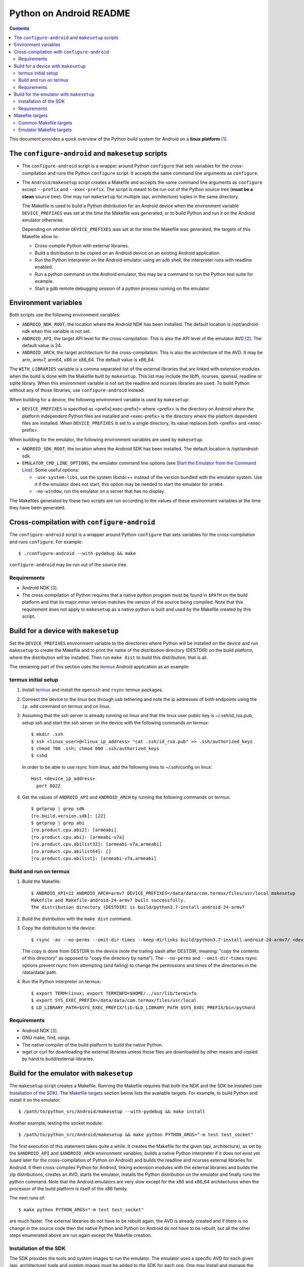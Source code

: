 ========================
Python on Android README
========================

.. contents::

This document provides a quick overview of the Python build system for Android
on a **linux platform** [1]_.


The ``configure-android`` and ``makesetup`` scripts
===================================================

- The ``configure-android`` script is a wrapper around Python ``configure`` that
  sets variables for the cross-compilation and runs the Python ``configure``
  script. It accepts the same command line arguments as ``configure``.

- The ``Android/makesetup`` script creates a Makefile and accepts the same
  command line arguments as ``configure`` except ``--prefix`` and
  ``--exec-prefix``. The script is meant to be run out of the Python source tree
  (**must be a clean** source tree). One may run ``makesetup`` for multiple
  (api, architecture) tuples in the same directory.

  The Makefile is used to build a Python distribution for an Android device when
  the environment variable ``DEVICE_PREFIXES`` was set at the time the Makefile
  was generated, or to build Python and run it on the Android emulator
  otherwise.

  Depending on whether ``DEVICE_PREFIXES`` was set at the time the Makefile was
  generated, the targets of this Makefile allow to:

  - Cross-compile Python with external libraries.
  - Build a distribution to be copied on an Android device on an existing
    Android application.
  - Run the Python interpreter on the Android emulator using an adb_ shell, the
    interpreter runs with readline enabled.
  - Run a python command on the Android emulator, this may be a command to run
    the Python test suite for example.
  - Start a gdb remote debugging session of a python process running on the
    emulator.


Environment variables
=====================
Both scripts use the following environment variables:

- ``ANDROID_NDK_ROOT``, the location where the Android NDK has been installed.
  The default location is /opt/android-ndk when this variable is not set.
- ``ANDROID_API``, the target API level for the cross-compilation. This is also
  the API level of the emulator AVD [2]_. The default value is 24.
- ``ANDROID_ARCH``, the target architecture for the cross-compilation.  This is
  also the architecture of the AVD. It may be arm, armv7, arm64, x86 or x86_64.
  The default value is x86_64.

The ``WITH_LIBRARIES`` variable is a comma separated list of the external
libraries that are linked with extension modules when the build is done with the
Makefile built by ``makesetup``. This list may include the libffi, ncurses,
openssl, readline or sqlite library. When this environment variable is not set
the readline and ncurses libraries are used. To build Python without any of
those libraries, use ``configure-android`` instead.

When building for a device, the following environment variable is used by
``makesetup``:

- ``DEVICE_PREFIXES`` is specified as <prefix[:exec-prefix]> where <prefix> is
  the directory on Android where the platform independent Python files are
  installed and <exec-prefix> is the directory where the platform dependent
  files are installed. When ``DEVICE_PREFIXES`` is set to a single directory,
  its value replaces both <prefix> and <exec-prefix>.

When building for the emulator, the following environment variables are used by
``makesetup``:

- ``ANDROID_SDK_ROOT``, the location where the Android SDK has been installed.
  The default location is /opt/android-sdk.

- ``EMULATOR_CMD_LINE_OPTIONS``, the emulator command line options (see
  `Start the Emulator from the Command Line`_). Some useful options:

  * ``-use-system-libs``, use the system libstdc++ instead of the version
    bundled with the emulator system. Use it if the emulator does not start,
    this option may be needed to start the emulator for ``arm64``.
  * ``-no-window``, run the emulator on a server that has no display.

The Makefiles generated by these two scripts are run according to the values of
these environment variables at the time they have been generated.


Cross-compilation with ``configure-android``
============================================
The ``configure-android`` script is a wrapper around Python ``configure`` that
sets variables for the cross-compilation and runs ``configure``. For example::

    $ ./configure-android --with-pydebug && make

``configure-android`` may be run out of the source tree.

Requirements
^^^^^^^^^^^^

- Android NDK [3]_.
- The cross-compilation of Python requires that a native python program must be
  found in ``$PATH`` on the build platform and that its major.minor version
  matches the version of the source being compiled. Note that this requirement
  does not apply to ``makesetup`` as a native python is built and used by the
  Makefile created by this script.


Build for a device with ``makesetup``
=====================================
Set the ``DEVICE_PREFIXES`` environment variable to the directories where Python
will be installed on the device and run ``makesetup`` to create the Makefile and
to print the name of the distribution directory (DESTDIR) on the build platform,
where the distribution will be installed. Then run ``make dist`` to build this
distribution, that is all.

The remaining part of this section uses the `termux`_ Android application as an
example:

termux initial setup
^^^^^^^^^^^^^^^^^^^^
1. Install `termux`_ and install the ``openssh`` and ``rsync`` termux packages.
2. Connect the device to the linux box through usb tethering and note
   the ip addresses of both endpoints using the ``ip add`` command on termux and
   on linux.
3. Assuming that the ssh server is already running on linux and that the linux
   user public key is ~/.ssh/id_rsa.pub, setup ssh and start the ssh server on
   the device with the following commands on termux::

     $ mkdir .ssh
     $ ssh <linux_user>@<linux_ip_address> "cat .ssh/id_rsa.pub" >> .ssh/authorized_keys
     $ chmod 700 .ssh; chmod 600 .ssh/authorized_keys
     $ sshd

   In order to be able to use rsync from linux, add the following lines to
   ~/.ssh/config on linux::

     Host <device_ip_address>
       port 8022

4. Get the values of ``ANDROID_API`` and ``ANDROID_ARCH`` by running the
   following commands on termux::

     $ getprop | grep sdk
     [ro.build.version.sdk]: [22]
     $ getprop | grep abi
     [ro.product.cpu.abi2]: [armeabi]
     [ro.product.cpu.abi]: [armeabi-v7a]
     [ro.product.cpu.abilist32]: [armeabi-v7a,armeabi]
     [ro.product.cpu.abilist64]: []
     [ro.product.cpu.abilist]: [armeabi-v7a,armeabi]

Build and run on termux
^^^^^^^^^^^^^^^^^^^^^^^
1. Build the Makefile::

     $ ANDROID_API=22 ANDROID_ARCH=armv7 DEVICE_PREFIXES=/data/data/com.termux/files/usr/local makesetup
     Makefile and Makefile-android-24-armv7 built successfully.
     The distribution directory (DESTDIR) is build/python3.7-install-android-24-armv7

2. Build the distribution with the ``make dist`` command.
3. Copy the distribution to the device::

     $ rsync -av --no-perms --omit-dir-times --keep-dirlinks build/python3.7-install-android-24-armv7/ <device_ip_address>:/

   The copy is done from DESTDIR to the device (note the trailing slash after
   DESTDIR, meaning: "copy  the  contents of this directory" as opposed to "copy
   the directory by name"). The ``--no-perms`` and ``--omit-dir-times`` rsync
   options prevent rsync from attempting (and failing) to change the permissions
   and times of the directories in the /data/data/ path.

4. Run the Python interpreter on termux::

     $ export TERM=linux; export TERMINFO=$HOME/../usr/lib/terminfo
     $ export SYS_EXEC_PREFIX=/data/data/com.termux/files/usr/local
     $ LD_LIBRARY_PATH=$SYS_EXEC_PREFIX/lib:$LD_LIBRARY_PATH $SYS_EXEC_PREFIX/bin/python3

Requirements
^^^^^^^^^^^^

- Android NDK [3]_.
- GNU make, find, xargs.
- The native compiler of the build platform to build the native Python.
- wget or curl for downloading the external libraries unless those files are
  downloaded by other means and copied by hand to build/external-libraries.


Build for the emulator with ``makesetup``
=========================================
The ``makesetup`` script creates a Makefile. Running the Makefile requires that
both the NDK and the SDK be installed (see `Installation of the SDK`_).  The
`Makefile targets`_ section below lists the available targets. For example,
to build Python and install it on the emulator::

    $ /path/to/python_src/Android/makesetup --with-pydebug && make install

Another example, testing the socket module::

    $ /path/to/python_src/Android/makesetup && make python PYTHON_ARGS="-m test test_socket"

The first execution of this statement takes quite a while. It creates the
Makefile for the given (api, architecture), as set by the ``$ANDROID_API`` and
``$ANDROID_ARCH`` environment variables, builds a native Python interpreter if
it does not exist yet (used later for the cross-compilation of Python on
Android) and builds the readline and ncurses external libraries for Android. It
then cross-compiles Python for Android, linking extension modules with the
external libraries and builds the zip distributions, creates an AVD, starts the
emulator, installs the Python distribution on the emulator and finally runs the
python command. Note that the Android emulators are very slow except for the x86
and x86_64 architectures when the processor of the build platform is itself of
the x86 family.

The next runs of::

    $ make python PYTHON_ARGS="-m test test_socket"

are much faster. The external libraries do not have to be rebuilt again, the AVD
is already created and if there is no change in the source code then the native
Python and Python on Android do not have to be rebuilt, but all the other steps
enumerated above are run again except the Makefile creation.

Installation of the SDK
^^^^^^^^^^^^^^^^^^^^^^^
The SDK provides the tools and system images to run the emulator. The emulator
uses a specific AVD for each given (api, architecture) tuple and system images
must be added to the SDK for each one. One may install and manage the SDK with
`Android Studio`_.

The remaining part of this section describes the installation of the SDK and its
management with the ``sdkmanager`` command line tool (i.e. without Android
Studio), through an example that installs the SDK and four system images for
arm64, arm, x86 and x86_64 at API 24:

- Download the basic Android command line tools by looking for a section named
  *Get just the command line tools* at the end of the `Android Studio`_ page.
  Unzip the downloaded file into the ``$ANDROID_SDK_ROOT`` (possibly not yet
  created) directory::

    $ unzip sdk-tools-linux-xxx.zip -d $ANDROID_SDK_ROOT

  See the `sdkmanager manual`_.

- List the installed packages (with an internet connection this gives also the
  list of available packages)::

    $ $ANDROID_SDK_ROOT/tools/bin/sdkmanager --list

  The package names are truncated in the list output by this command, one must
  add the ``--verbose`` option to the command to get the full package names.

  Substitute ``';'`` in a package name with ``'/'`` to get the relative path to
  ``ANDROID_SDK_ROOT`` where this package is installed.

- Create a file named ``package_file`` that lists the packages to be installed
  and whose content, following our example, is listed below. This file **must
  not** contain **any empty line**::

    build-tools;25.0.3
    platform-tools
    emulator
    platforms;android-24
    system-images;android-24;default;arm64-v8a
    system-images;android-24;default;armeabi-v7a
    system-images;android-24;default;x86
    system-images;android-24;default;x86_64

  A minimun installation consists of the first three packages in this list, plus
  a ``platforms`` package for a given API and a system image in this API.

- Install the packages::

    $ $ANDROID_SDK_ROOT/tools/bin/sdkmanager --verbose --package_file=package_file

- For reference, here is the output of ``sdkmanager --list`` after those
  packages have been installed from scratch in december 2017::

    Installed packages:
      Path                              | Version | Description                    | Location
      -------                           | ------- | -------                        | -------
      build-tools;25.0.3                | 25.0.3  | Android SDK Build-Tools 25.0.3 | build-tools/25.0.3/
      emulator                          | 26.1.4  | Android Emulator               | emulator/
      patcher;v4                        | 1       | SDK Patch Applier v4           | patcher/v4/
      platform-tools                    | 26.0.2  | Android SDK Platform-Tools     | platform-tools/
      platforms;android-24              | 2       | Android SDK Platform 24        | platforms/android-24/
      system-images;a...ult;arm64-v8a   | 7       | ARM 64 v8a System Image        | system-images/android-24/default/arm64-v8a/
      system-images;a...ult;armeabi-v7a | 7       | ARM EABI v7a System Image      | system-images/android-24/default/armeabi-v7a/
      system-images;a...ult;x86         | 8       | Intel x86 Atom System Image    | system-images/android-24/default/x86/
      system-images;a...ult;x86_64      | 8       | Intel x86 Atom_64 System Image | system-images/android-24/default/x86_64/
      tools                             | 26.1.1  | Android SDK Tools              | tools/

Requirements
^^^^^^^^^^^^

- Android NDK [3]_.
- Android SDK (see `Installation of the SDK`_). The SDK with the system images
  of the arm64, arm, x86 and x86_64 architectures for API 24 requires about
  11 Gb of disk space.
- A Java 8 JRE to run the sdk tools.
- GNU make, find, xargs, zip and unzip.
- The native compiler of the build platform to build the native Python.
- wget or curl for downloading the external libraries unless those files are
  downloaded by other means and copied by hand to build/external-libraries.


Makefile targets
================
Common Makefile targets
^^^^^^^^^^^^^^^^^^^^^^^
*build*
    Compile the native Python interpreter. Cross-compile the external libraries
    and Python. This is the default target.

*dist*
    When building for a device, this target runs ``make install`` on the Python
    Makefile and Python is installed on DESTDIR.

    When building for the emulator, this target makes a distribution consisting
    of:

    - The machine-specific Python library zip file.
    - The Python standard library zip file.

*distclean*
    Make things clean, before making a distribution. This also removes the
    DESTDIR directory where the external libraries have been copied
    and where the cross-compiled Python has been installed by the command ``make
    DESTDIR=$(PY_DESTDIR) install`` run on Python own Makefile. The external
    libraries will not be rebuilt on the next make invocation.

*clean*
    Remove everything for the given (api, architecture) except the AVD.

Emulator Makefile targets
^^^^^^^^^^^^^^^^^^^^^^^^^

*install*
    Make a distribution, create the AVD if it does not exist, start the emulator
    and install the content of the two zip files on the emulator. Then start an
    adb_ shell (see the ``adb_shell`` target description below).

    Run ``make distclean install`` to get an install from scratch.

*python*
    Make a distribution, create the AVD if it does not exist, start the
    emulator, install Python and run the python command defined by
    ``PYTHON_ARGS``.  This variable is set on make command line or as an
    environment variable. It must be defined and not empty, to start an
    interactive Python interpreter one must run the ``install``, ``adb_shell``
    or ``emulator`` target instead. Quotes in the command are interpreted both
    by the shell when interpreting the make command line and by make itself, so
    they must be escaped properly such as in this example::

        $ make python PYTHON_ARGS="-c 'print(\\\"Hello world.\\\")'"

*emulator*
    Create the AVD if it does not exist, start the emulator ensuring first
    that there is no other emulator running [4]_ and start and adb_ shell (see
    the ``adb_shell`` target description below).

    When the AVD is being created, it is not necessary to answer the following
    question printed on the screen at that time::

        Do you wish to create a custom hardware profile? [no]

*kill_emulator*
    Kill the emulator. Useful when the emulator refuses to be shutdown from its
    GUI.

*adb_shell*
    Create an adb_ shell on the emulator.

    At the first shell prompt a message is printed giving the shell command to
    run, to source a shell script that sets the environment variables needed to
    run the Python interpreter. The script does:

    - Set ``PATH`` and ``LD_LIBRARY_PATH``.
    - Set ``HOME`` to the parent directory of ``sys.exec_prefix``, a writable
      part of Android that is not set as noexec [5]_.
    - Set miscellaneous stuff such as the terminal type, the terminal width and
      the readline inputrc configuration file.
    - Change the current directory to ``$HOME``.

    After sourcing this script one can run the Python interpreter.

*avdclean*
    Remove the AVD. This is the proper way to remove an AVD, do not just remove
    the corresponding directory in the avd/ directory because Android maintains
    also some information on the AVD in  ~/.android/avd.

*gdb*
    Start a gdb remote debugging session of a python process running on the
    emulator. There must be a unique python process running on the emulator.

    This requires that Python 2 is installed on the build platform and that
    ``python2`` is found in the ``$PATH``.

    The debugging session can be customized with the following variables set
    on the command line (or as environment variables) to the value ``yes``
    (for example ``GDB_PYTHON=yes make gdb``):

    - ``GDB_PYTHON=yes``
        Import the `libpython module`_ in gdb and get detailed information of
        the PyObject(s) at the cost of speed.

    - ``GDB_LOGGING=yes``
        Setup logging in gdb and have the output of all the gdb commands also
        redirected to ./gdb.log.

    - ``GDB_SIGILL=yes``
        Work around the problem that gdb fails with SIGILL in
        ``__dl_notify_gdb_of_libraries()`` whenever a library is loaded when
        debugging on both arm and armv7 platforms.


.. [1] A 64-bit linux distribution capable of running 32-bit applications with
   GNU C Library (glibc) 2.19 or later, see the `Android Studio`_ system
   requirements section.

.. [2] Android Virtual Device. This is the image run by the emulator, as such it
   is specific to an (api, architecture) and it holds also the configuration for
   the emulator.

.. [3] android-ndk-r14 is required. The NDK is distributed by Android as a zip
   file at `NDK downloads`_.

   android-ndk-r14 needs 2.8 Gb of disk space.

.. [4] There is currently no support for multiple concurrent emulator sessions
   in this build system.

.. [5] There is no support in Android for creating temporary files and
   directories. Some functions of the Python ``tempfile`` module fall back to
   ``$HOME`` when no directories are available for such creations and this is
   the reason why the script sets the ``HOME`` variable to the parent directory
   of ``sys.exec_prefix``.


.. _termux: https://termux.com/
.. _adb: https://developer.android.com/studio/command-line/adb.html
.. _`libpython module`: https://github.com/python/cpython/blob/master/Tools/gdb/libpython.py
.. _`NDK downloads`: https://developer.android.com/ndk/downloads/index.html
.. _`Android Studio`: https://developer.android.com/studio/index.html
.. _`sdkmanager manual`: https://developer.android.com/studio/command-line/sdkmanager.html
.. _`Start the Emulator from the Command Line`: https://developer.android.com/studio/run/emulator-commandline.html

.. vim:filetype=rst:tw=80:ts=4:sw=4:et:
